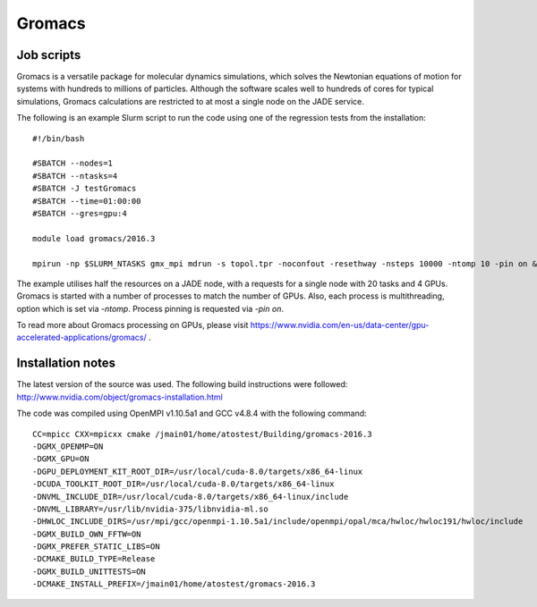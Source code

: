 .. _gromacs:

Gromacs
=======

Job scripts
-----------

Gromacs is a versatile package for molecular dynamics simulations, which solves the Newtonian equations of motion for systems with hundreds to millions of particles.  Although the software scales well to hundreds of cores for typical simulations, Gromacs calculations are restricted to at most a single node on the JADE service.

The following is an example Slurm script to run the code using one of the regression tests from the installation:

::

    #!/bin/bash

    #SBATCH --nodes=1
    #SBATCH --ntasks=4
    #SBATCH -J testGromacs
    #SBATCH --time=01:00:00
    #SBATCH --gres=gpu:4

    module load gromacs/2016.3

    mpirun -np $SLURM_NTASKS gmx_mpi mdrun -s topol.tpr -noconfout -resethway -nsteps 10000 -ntomp 10 -pin on &> run-gromacs.out

The example utilises half the resources on a JADE node, with a requests for a single node with 20 tasks and 4 GPUs.  Gromacs is started with a number of processes to match the number of GPUs.  Also, each process is multithreading, option which is set via `-ntomp`.  Process pinning is requested via `-pin on`.

To read more about Gromacs processing on GPUs, please visit https://www.nvidia.com/en-us/data-center/gpu-accelerated-applications/gromacs/ .


Installation notes
------------------

The latest version of the source was used. The following build instructions were followed: http://www.nvidia.com/object/gromacs-installation.html

The code was compiled using OpenMPI v1.10.5a1 and GCC v4.8.4 with the following command:

::

    CC=mpicc CXX=mpicxx cmake /jmain01/home/atostest/Building/gromacs-2016.3
    -DGMX_OPENMP=ON
    -DGMX_GPU=ON
    -DGPU_DEPLOYMENT_KIT_ROOT_DIR=/usr/local/cuda-8.0/targets/x86_64-linux
    -DCUDA_TOOLKIT_ROOT_DIR=/usr/local/cuda-8.0/targets/x86_64-linux
    -DNVML_INCLUDE_DIR=/usr/local/cuda-8.0/targets/x86_64-linux/include
    -DNVML_LIBRARY=/usr/lib/nvidia-375/libnvidia-ml.so
    -DHWLOC_INCLUDE_DIRS=/usr/mpi/gcc/openmpi-1.10.5a1/include/openmpi/opal/mca/hwloc/hwloc191/hwloc/include
    -DGMX_BUILD_OWN_FFTW=ON
    -DGMX_PREFER_STATIC_LIBS=ON
    -DCMAKE_BUILD_TYPE=Release
    -DGMX_BUILD_UNITTESTS=ON
    -DCMAKE_INSTALL_PREFIX=/jmain01/home/atostest/gromacs-2016.3
